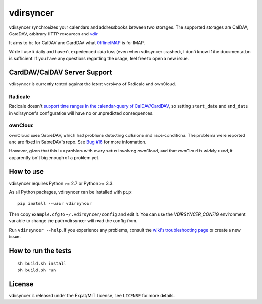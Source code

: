==========
vdirsyncer
==========

vdirsyncer synchronizes your calendars and addressbooks between two storages.
The supported storages are CalDAV, CardDAV, arbitrary HTTP resources and
`vdir <https://github.com/untitaker/vdir>`_.

It aims to be for CalDAV and CardDAV what `OfflineIMAP
<http://offlineimap.org/>`_ is for IMAP.

.. image:: https://travis-ci.org/untitaker/vdirsyncer.png?branch=master
    :target: https://travis-ci.org/untitaker/vdirsyncer

.. image:: https://coveralls.io/repos/untitaker/vdirsyncer/badge.png?branch=master
    :target: https://coveralls.io/r/untitaker/vdirsyncer?branch=master

While i use it daily and haven't experienced data loss (even when vdirsyncer
crashed), i don't know if the documentation is sufficient. If you have any
questions regarding the usage, feel free to open a new issue.

CardDAV/CalDAV Server Support
=============================

vdirsyncer is currently tested against the latest versions of Radicale and
ownCloud.

Radicale
--------

Radicale doesn't `support time ranges in the calendar-query of CalDAV/CardDAV
<https://github.com/Kozea/Radicale/issues/146>`_, so setting ``start_date`` and
``end_date`` in vdirsyncer's configuration will have no or unpredicted
consequences.

ownCloud
--------

ownCloud uses SabreDAV, which had problems detecting collisions and
race-conditions. The problems were reported and are fixed in SabreDAV's repo.
See `Bug #16 <https://github.com/untitaker/vdirsyncer/issues/16>`_ for more
information.

However, given that this is a problem with every setup involving ownCloud, and
that ownCloud is widely used, it apparently isn't big enough of a problem yet.

How to use
==========

vdirsyncer requires Python >= 2.7 or Python >= 3.3.

As all Python packages, vdirsyncer can be installed with ``pip``::

    pip install --user vdirsyncer

Then copy ``example.cfg`` to ``~/.vdirsyncer/config`` and edit it. You can use the
`VDIRSYNCER_CONFIG` environment variable to change the path vdirsyncer will
read the config from.

Run ``vdirsyncer --help``. If you experience any problems, consult the `wiki's
troubleshooting page
<https://github.com/untitaker/vdirsyncer/wiki/Troubleshooting>`_ or create a
new issue.

How to run the tests
====================

::

    sh build.sh install
    sh build.sh run

License
=======

vdirsyncer is released under the Expat/MIT License, see ``LICENSE`` for more
details.
